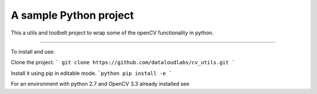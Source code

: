 A sample Python project
=======================

This a utils and toolbelt project to wrap some of the openCV functionality in python.

----

To install and use:

Clone the project.
```
git clone https://github.com/dataloudlabs/cv_utils.git
```

Install it using pip in editable mode.
```python
pip install -e
```

For an environment with python 2.7 and OpenCV 3.3 already installed see

